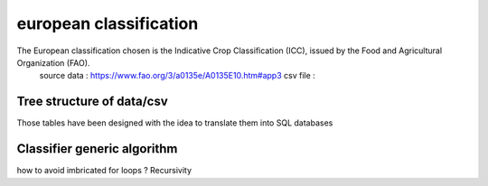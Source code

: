 european classification
=======================

The European classification chosen is the Indicative Crop Classification (ICC), issued by the Food and Agricultural Organization (FAO).  
    source data : https://www.fao.org/3/a0135e/A0135E10.htm#app3 
    csv file : 

Tree structure of data/csv 
---------------------------
Those tables have been designed with the idea to translate them into SQL databases

Classifier generic algorithm
----------------------------
how to avoid imbricated for loops ? Recursivity